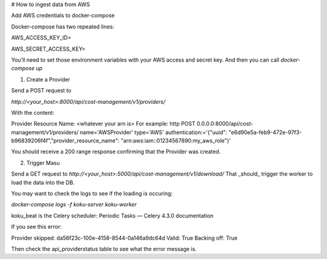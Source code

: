 # How to ingest data from AWS

Add AWS credentials to docker-compose

Docker-compose has two repeated lines:

AWS_ACCESS_KEY_ID=

AWS_SECRET_ACCESS_KEY=

You'll need to set those environment variables with your AWS access and secret key. And then you can call `docker-compose up`

1)  Create a Provider

Send a POST request to

`http://<your_host>:8000/api/cost-management/v1/providers/`

With the content:

Provider Resource Name: <whatever your arn is>
For example: 
http POST 0.0.0.0:8000/api/cost-management/v1/providers/ name='AWSProvider' type='AWS' \
authentication:='{"uuid": "e6d90e5a-feb9-472e-97f3-b96839206f4f","provider_resource_name": "arn:aws:iam::01234567890:my_aws_role"}'

You should receive a 200 range response confirming that the Provider was created.

2) Trigger Masu

Send a GET request to
`http://<your_host>:5000/api/cost-management/v1/download/`
That _should_ trigger the worker to load the data into the DB. 

You may want to check the logs to see if the loading is occuring:

`docker-compose logs -f koku-server koku-worker`


koku_beat is the Celery scheduler: Periodic Tasks — Celery 4.3.0 documentation


If you see this error:

Provider skipped: da56f23c-100e-4158-8544-0a146a9dc64d Valid: True Backing off: True

Then check the api_providerstatus table to see what the error message is.
